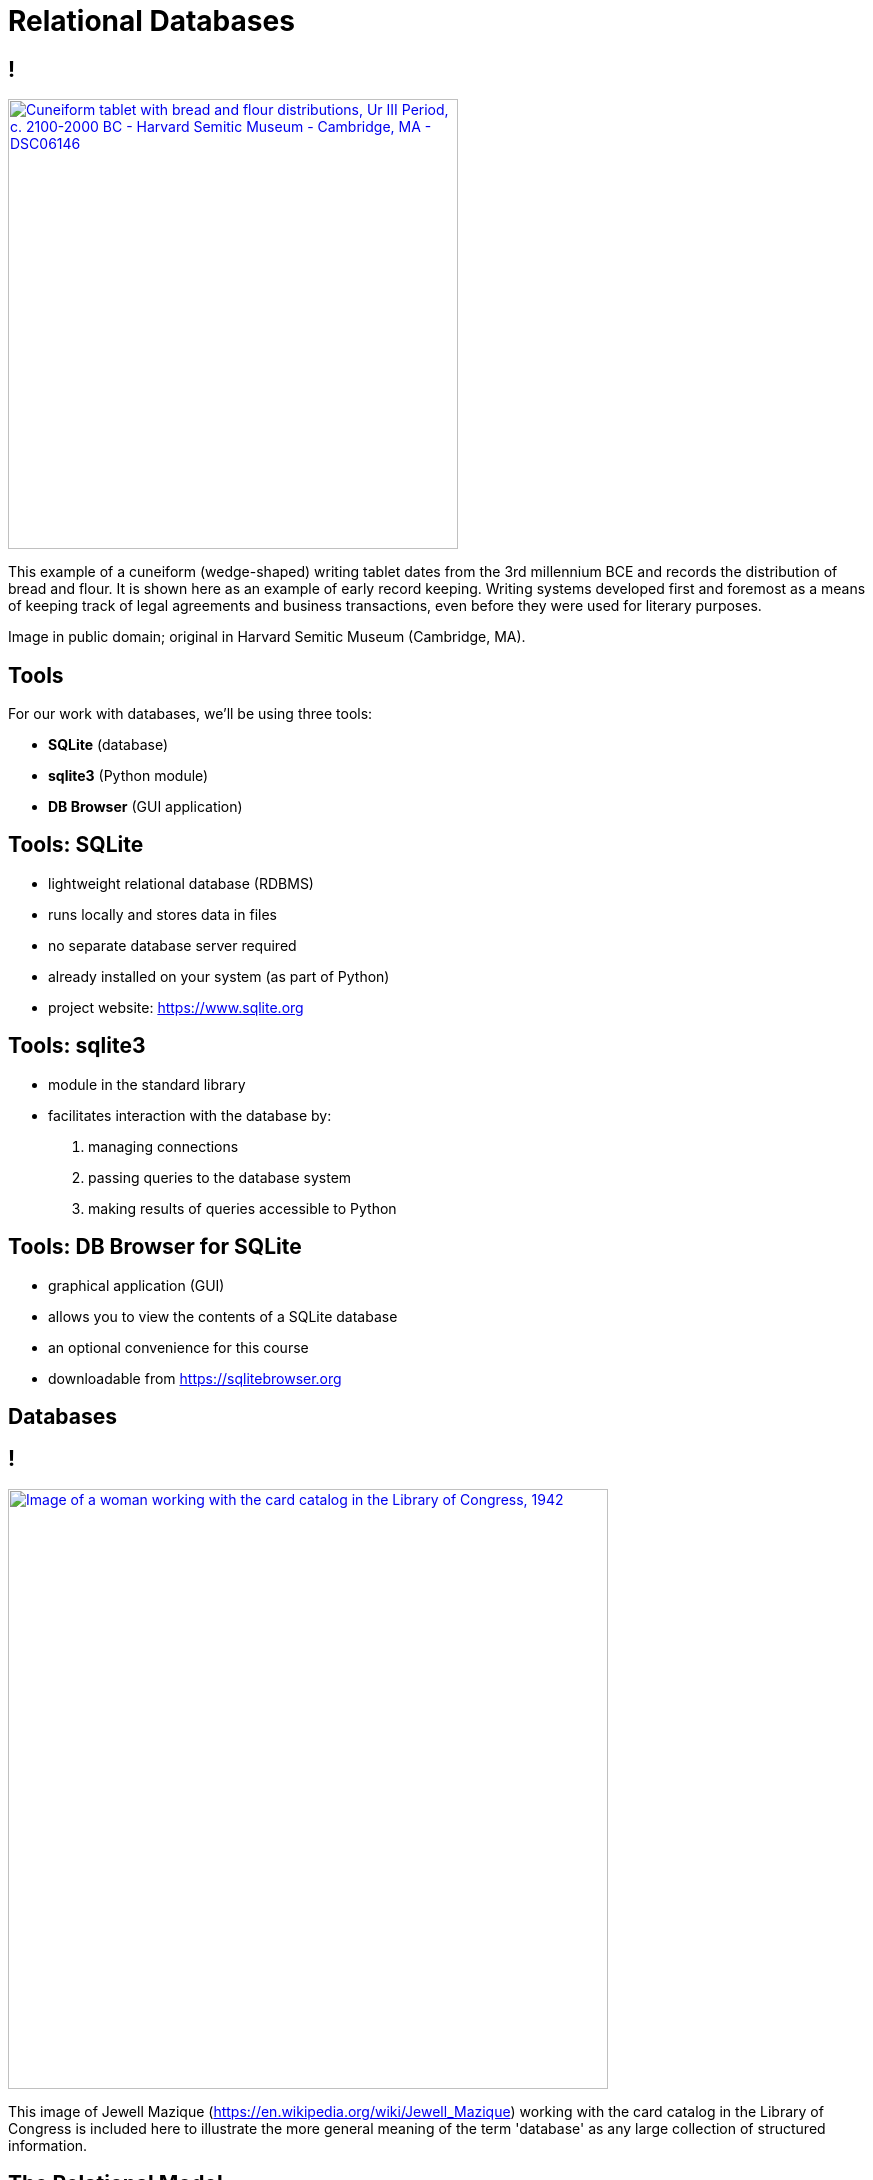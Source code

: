 = Relational Databases
:imagesdir: images
:docinfo: shared
:revealjsdir: ../../lib/reveal.js.3.9.2
:source-highlighter: highlightjs
:customcss: ../../css/aric_slides.css
:revealjs_width: 1400
:revealjs_height: 800

== !

++++
<a title="Daderot [Public domain], via Wikimedia Commons" href="https://commons.wikimedia.org/wiki/File:Cuneiform_tablet_with_bread_and_flour_distributions,_Ur_III_Period,_c._2100-2000_BC_-_Harvard_Semitic_Museum_-_Cambridge,_MA_-_DSC06146.jpg"><img width="450" alt="Cuneiform tablet with bread and flour distributions, Ur III Period, c. 2100-2000 BC - Harvard Semitic Museum - Cambridge, MA - DSC06146" src="images/cuneiform.jpg"></a>
++++

[.notes]
--
This example of a cuneiform (wedge-shaped) writing tablet dates from the 3rd millennium BCE and records the distribution of bread and flour. It is shown here as an example of early record keeping. Writing systems developed first and foremost as a means of keeping track of legal agreements and business transactions, even before they were used for literary purposes.

Image in public domain; original in Harvard Semitic Museum (Cambridge, MA).
--

== Tools

For our work with databases, we'll be using three tools:

- **SQLite** (database)
- **sqlite3** (Python module)
- **DB Browser** (GUI application)

== Tools: SQLite

[%step]
- lightweight relational database (RDBMS)
- runs locally and stores data in files
- no separate database server required
- already installed on your system (as part of Python)
- project website: https://sqlite.org/mostdeployed.html[https://www.sqlite.org]

== Tools: sqlite3

[%step]
- module in the standard library
- facilitates interaction with the database by:
[%step]
    1. managing connections
    2. passing queries to the database system
    3. making results of queries accessible to Python

== Tools: DB Browser for SQLite

[%step]
- graphical application (GUI)
- allows you to view the contents of a SQLite database
- an optional convenience for this course
- downloadable from https://sqlitebrowser.org

== Databases

== !

++++
<a title="Washington, D.C. Jewal Mazique [i.e. Jewel] cataloging in the Library of Congress (1942)" href="https://www.loc.gov/pictures/item/2017828941/"><img width="600" alt="Image of a woman working with the card catalog in the Library of Congress, 1942" src="images/cardcatalog.jpg"></a>
++++

[.notes]
--
This image of Jewell Mazique (https://en.wikipedia.org/wiki/Jewell_Mazique) working with the card catalog in the Library of Congress is included here to illustrate the more general meaning of the term 'database' as any large collection of structured information.
--

== The Relational Model

[%step]
- Invented by E. F. Codd in the 1970s
- Data stored in tables (relations)
- Relations consist of rows (tuples)
- Tuples have columns (attributes) that hold values
- The term "database" now often connotes this type of relational database

== Other DB Systems

[.left]
--
Database design/theory is a much larger topic. In fact it is an entire course (INST 327)! Here are a just a few database systems you may encounter:

- **Relational**:
    - mySQL/MariaDB
    - PostgreSQL
- **Non-relational** ("NoSQL"):
    - Document: MongoDB (JSON), BaseX (XML)
    - Graph: Neo4j, Fuseki
--

== 'Normalization'

[%step]
- Through a design process, data are "normalized"
- Normalization means applying a set of rules (called "normal forms") to increase efficiency and reduce redundancy
- Many specifics of database design and normalization are outside the scope of this course

== SQL

[%step]
- a standardized language is used to interact with a relational database
- this is known as the Structured Query Language (SQL)
- SQL has different flavors but generally works the same way across database systems

== CRUD

[.left]
--
Basic database operations are called "CRUD":
--

[%step]
- CREATE: add data to the database
- READ: retrive data from one or more tables
- UPDATE: make changes to the data
- DELETE: remove rows from a table (potentially with a cascade effect)

== Using a Database with Python

== Connecting to a database: in-memory

[source, python]
----
# import the sqlite3 module
>>> import sqlite3

# '::memory::' is special sqlite3 syntax
>>> conn = sqlite3.connect(':memory:')
>>> conn
<sqlite3.Connection object at 0x10507b110>
----

== Connecting to a database: database file

[source, python]
----
# connect to an in-memory database
>>> conn2 = sqlite3.connect('test.sqlite')
>>> conn2
<sqlite3.Connection object at 0x10507b030>
# a file will appear in the working directory
----

== The connection object

- This object manages the database connection
- In addition, we need a cursor to manage state
- The cursor sends queries and contains results

[source, python]
----
# imagine we are creating a bibliographic db
conn = sqlite3.connect('biblio.sqlite')
# to query this db we must create a cursor
cursor = conn.cursor()
----

== Setting up the database

[source, python]
----
# create a table to hold some data with CREATE
# docstrings are commonly used for queries
cq = '''CREATE TABLE books (
        title TEXT, author TEXT, date INTEGER
        )'''
cursor.execute(cq)
----

[.notes]
--
Docstrings are triple-quoted strings (with ' or "), and allow internal line breaks. Line breaks, which are insignificant in SQL, are often used to format queries for readability.
--

== Create entries

[source, python]
----
# Next add a row to the table with INSERT
iq = '''INSERT INTO books VALUES (
     '2001: A Space Odyssey',
     'Arthur C. Clarke', '1951'
     )'''
cursor.execute(iq)
----

== Scaling up

- This works fine, but can be impractical at scale
- Larger numbers of records can be created with executemany()

[source, python]
----
# First, create some data
# (in real life you might read this from a file)
# Structure it as a list of tuples
data = [("I, Robot", "Isaac Asimov", 1950),
        ("The Martian", "Andy Weir", 2012),
        ("The Left Hand Of Darkness",
            "Ursula K. Le Guin",1969)]
----

== Scaling up (continued)

[source, python]
----
# Next, create a query with placeholders
imq = '''INSERT INTO books VALUES (?,?,?)'''

# Finally, pass query & data to executemany()
cursor.executemany(imq, data)
----

== Read

[source, python]
----
# Next, to view the data, use a SELECT query
sq = '''SELECT title FROM books'''
# Execute the query as before, appending fetchall()
# which assigns results to 'books' variable
books = cursor.execute(sq).fetchall()
print(books)
[('2001: A Space Odyssey',),
    ('I, Robot',),
    ('The Martian',),
    ('The Left Hand Of Darkness',)]
----

== Update

- Now, imagine we need to update some data.
- _The Martian_ was in fact published in 2011, so let's make that correction.

[source, python]
----
uq = '''UPDATE books
        SET year=2011
        WHERE title="The Martian"'''
cursor.execute(uq)
----

== Verify Update

[source, python]
----
# now query just that row to verify
vq = '''SELECT * FROM books
        WHERE title="The Martian"'''
cursor.execute(vq)
print(cursor.fetchall())
[('The Martian', 'Andy Weir', 2011)]
----

== Delete

[.left]
--
- Now, let's look at deleting data
- This works much as you would expect
--

[source, python]
----
dq = '''DELETE FROM books
        WHERE author="Isaac Asimov"'''
cursor.execute(dq)
----

== Committing Changes

- So far, what we have done has occurred in-memory
- To persist, changes must be committed (saved)

[source, python]
----
# Normally you do this after completing each change
conn.commit()
# With changes saved, the connection can be closed
conn.close()
----

== Summary

[%step]
- We have just covered a lot of ground
- Connections, cursors, queries, CRUD
- There is also a lot we have not touched
- Next time we will look at normalization
- Specifically: _primary keys_, _foreign keys_, and _joins_

== Exercise

== Exercise 1: Load a large dataset

[.left]
--
The data in this CSV file ([books.csv](books.csv)) consists of a list of titles, authors, and dates of important works of fiction. The data are similar to the data used in the above examples.

The first task is to create a program that can read the data in the attached file and load it into a database.
--

== Normalizing and Joining Data

== Why Normalize?

[%step]
- There are many reasons related to optimization
- But the simplest way to think about it is this:
[%step]
    1. Consider that one author can write many books
    2. Conversely one book can have many authors
    3. To model such relationships effectively, author data should be stored apart from book data

== Identifiers (Keys)

[%step]
- The first requirement for modeling relationships between tables is to have unambiguous identifiers
- These identifiers, called keys, allow data to be looked up
- The unique id for a particular row in a table is called a primary key

== Using Keys to Create Joins

[%step]
- Rows can also reference rows in other tables -- this cross-reference is called a foreign key
- For example, the row "Hamlet" in the plays table might reference "William Shakespeare" in the authors table

== Creating Normalized Data

[%step]
- When designing a database, before doing any coding tables and their relationships should be mapped out
- The diagram created during this mapping process is called an ERD
- This stands for Entity-Relationship Diagram
- In addition to mapping out relationships, you need to create code to analyze the data and write it to the correct locations

== Creating Normalized Data (continued)

[%step]
- For example, in working with our list of books and authors, you might:
[%step]
    1. Store the authors names in a separate table
    2. As you read the data file, lookup the author
    3. If the author is present already, get the id
    4. If the author is not present, add the author and get the id
    5. Add the book to the books table, referencing the author's id

== Flat Data

++++
<table>
<tr>
    <th>title</th>
    <th>author</th>
    <th>year</th>
</tr>
<tr>
    <td>Things Fall Apart</td>
    <td>Chinua Achebe</td>
    <td>1958</td>
</tr>
<tr>
    <td>Chimera</td>
    <td>John Barth</td>
    <td>1972</td>
</tr>
<tr>
    <td>The Sot-Weed Factor</td>
    <td>John Barth</td>
    <td>1960</td>
</tr>
<tr>
    <td>Under the Volcano</td>
    <td>Malcolm Lowery</td>
    <td>1947</td>
</tr>
</table>
++++

== Add Primary Keys

++++
<table>
<tr>
    <th>id</th>
    <th>title</th>
    <th>author</th>
    <th>year</th>
</tr>
<tr>
    <td>1</td>
    <td>Things Fall Apart</td>
    <td>Chinua Achebe</td>
    <td>1958</td>
</tr>
<tr>
    <td>2</td>
    <td>Chimera</td>
    <td>John Barth</td>
    <td>1972</td>
</tr>
<tr>
    <td>3</td>
    <td>The Sot-Weed Factor</td>
    <td>John Barth</td>
    <td>1960</td>
</tr>
<tr>
    <td>4</td>
    <td>Under the Volcano</td>
    <td>Malcolm Lowry</td>
    <td>1947</td>
</tr>
</table>
++++

[.columns]
== Move Authors to Own Table

[.column]
++++
<table>
<tr>
    <th>id</th>
    <th>title</th>
    <th>author_id</th>
    <th>year</th>
</tr>
<tr>
    <td>1</td>
    <td>Things Fall Apart</td>
    <td>1</td>
    <td>1958</td>
</tr>
<tr>
    <td>2</td>
    <td>Chimera</td>
    <td>2</td>
    <td>1972</td>
</tr>
<tr>
    <td>3</td>
    <td>The Sot-Weed Factor</td>
    <td>2</td>
    <td>1960</td>
</tr>
<tr>
    <td>4</td>
    <td>Under the Volcano</td>
    <td>3</td>
    <td>1947</td>
</tr>
</table>
++++

[.column]
++++
<table>
<tr>
    <th>id</th>
    <th>name</th>
</tr>
<tr>
    <td>1</td>
    <td>Chinua Achebe</td>
</tr>
<tr>
    <td>2</td>
    <td>John Barth</td>
</tr>
<tr>
    <td>3</td>
    <td>Malcolm Lowry</td>
</tr>
</table>
++++

== Selecting Normalized Data

[%step]
- To lookup normalized data, you can use SQL's JOIN syntax
- You specify the fields to match on (linking foreign key to primary key)

[source, python, role="fragment"]
----
jq = '''SELECT authors.name, books.title, books.year
        FROM books JOIN authors
        ON books.author_id=authors.id'''
books = cursor.execute(join_query, filter).fetchall()
----

== Deleting Normalized Data

[%step]
- Normalizing data introduces some additional complications
- Consider our authors and books examples
- If you remove a row from the authors table, what happens to the author's books?
- There is a danger that orphaned rows will clutter the database

== Deleting Normalized Data (continued)

[%step]
- In order to control the creation of bad data, SQL allows you to specify constraints in your database schema
- Among the constraints is one called CASCADE DELETE
- In essence, by specifying this constraint, you would force SQLite to remove books that were written by a deleted author when removing the author

== Exercise 2: Normalization in action

[.left]
--
Consider again the bibliographic database, note that there are multiple titles in the attached file written by a single author. In order to normalize this data, the author names should be moved into their own table and related to the book data through a relationship.

How can the authors data be related to the book titles? Can you create a program that will manage the normalization process at load time?
--
